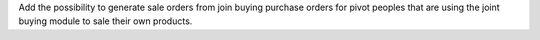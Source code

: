 Add the possibility to generate sale orders from join buying purchase orders
for pivot peoples that are using the joint buying module to sale their own products.
